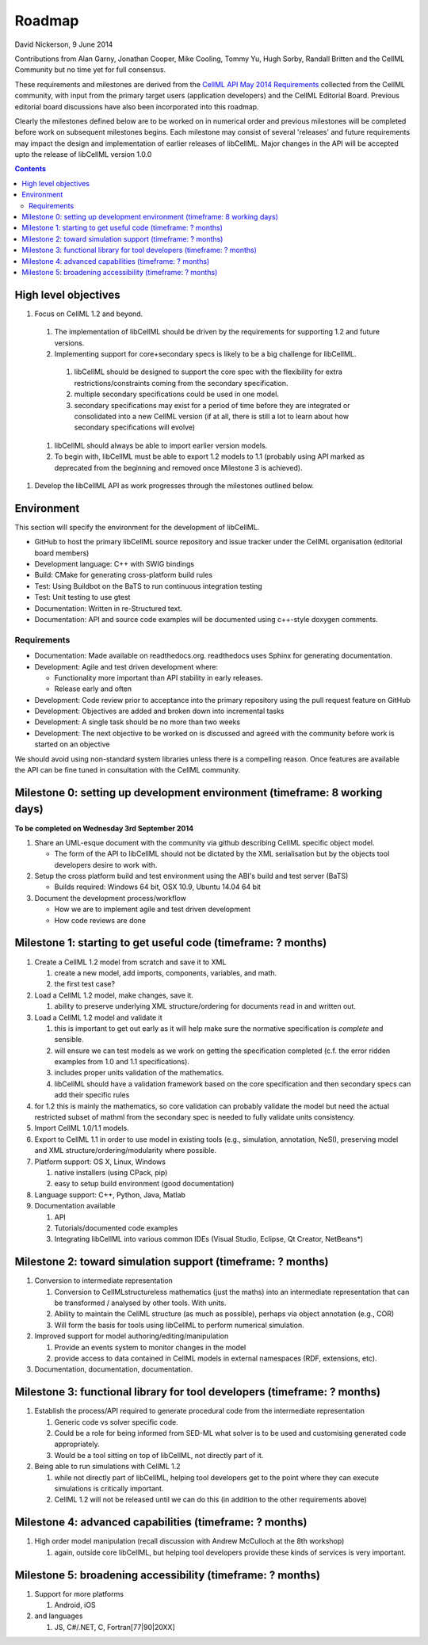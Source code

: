 .. _libcellmlRoadmap:

=======
Roadmap
=======

David Nickerson, 9 June 2014

Contributions from Alan Garny, Jonathan Cooper, Mike Cooling, Tommy Yu, Hugh Sorby, Randall Britten and the CellML Community but no time yet for full consensus.

These requirements and milestones are derived from the `CellML API May 2014 Requirements <https://docs.google.com/document/d/1qMpltGGk19RgFAgkgnG8xZVKyI0Q-ZatcxV7VB_ccKc/edit>`_
collected from the CellML community, with input from the primary target users (application
developers) and the CellML Editorial Board. Previous editorial board discussions have also been
incorporated into this roadmap.

Clearly the milestones defined below are to be worked on in numerical order and previous milestones will be completed before work on subsequent milestones begins. Each milestone may consist of several 'releases' and future requirements may impact the design and implementation of earlier releases of libCellML. Major changes in the API will be accepted upto the release of libCellML version 1.0.0

.. contents::

High level objectives
=====================

#. Focus on CellML 1.2 and beyond.

  #. The implementation of libCellML should be driven by the requirements for supporting 1.2 and future versions.
  #. Implementing support for core+secondary specs is likely to be a big challenge for libCellML.

    #. libCellML should be designed to support the core spec with the flexibility for extra restrictions/constraints coming from the secondary specification.
    #. multiple secondary specifications could be used in one model.
    #. secondary specifications may exist for a period of time before they are integrated or consolidated into a new CellML version (if at all, there is still a lot to learn about how secondary specifications will evolve)

  #. libCellML should always be able to import earlier version models.
  #. To begin with, libCellML must be able to export 1.2 models to 1.1 (probably using API marked as deprecated from the beginning and removed once Milestone 3 is achieved).

#. Develop the libCellML API as work progresses through the milestones outlined below.

Environment
===========

This section will specify the environment for the development of libCellML.

* GitHub to host the primary libCellML source repository and issue tracker under the CellML organisation (editorial board members)
* Development language: C++ with SWIG bindings
* Build: CMake for generating cross-platform build rules
* Test: Using Buildbot on the BaTS to run continuous integration testing
* Test: Unit testing to use gtest
* Documentation: Written in re-Structured text.
* Documentation: API and source code examples will be documented using c++-style  doxygen comments.

Requirements
------------

* Documentation: Made available on readthedocs.org.  readthedocs uses Sphinx for generating documentation.
* Development: Agile and test driven development where:

  * Functionality more important than API stability in early releases.
  * Release early and often

* Development: Code review prior to acceptance into the primary repository using the pull request feature on GitHub
* Development: Objectives are added and broken down into incremental tasks
* Development: A single task should be no more than two weeks
* Development: The next objective to be worked on is discussed and agreed with the community before work is started on an objective

We should avoid using non-standard system libraries unless there is a compelling reason.  Once features are available the API can be fine tuned in consultation with the CellML community.

Milestone 0: setting up development environment (timeframe: 8 working days)
===========================================================================

**To be completed on Wednesday 3rd September 2014**

#. Share an UML-esque document with the community via github describing CellML specific object model.

   * The form of the API to libCellML should not be dictated by the XML serialisation but by the objects tool developers desire to work with.

#. Setup the cross platform build and test environment using the ABI's build and test server (BaTS)

   * Builds required: Windows 64 bit, OSX 10.9, Ubuntu 14.04 64 bit

#. Document the development process/workflow

   * How we are to implement agile and test driven development
   * How code reviews are done

Milestone 1: starting to get useful code (timeframe: ? months)
==============================================================

#. Create a CellML 1.2 model from scratch and save it to XML
   
   #. create a new model, add imports, components, variables, and math.
   #. the first test case?
   
#. Load a CellML 1.2 model, make changes, save it.
   
   #. ability to preserve underlying XML structure/ordering for documents read in and written out.

#. Load a CellML 1.2 model and validate it
   
   #. this is important to get out early as it will help make sure the normative specification is *complete* and sensible.
   #. will ensure we can test models as we work on getting the specification completed (c.f. the error ridden examples from 1.0 and 1.1 specifications).
   #. includes proper units validation of the mathematics.
   #. libCellML should have a validation framework based on the core specification and then secondary specs can add their specific rules

#. for 1.2 this is mainly the mathematics, so core validation can probably validate the model but need the actual restricted subset of mathml from the secondary spec is needed to fully validate units consistency.
#. Import CellML 1.0/1.1 models.
#. Export to CellML 1.1 in order to use model in existing tools (e.g., simulation, annotation, NeSI), preserving model and XML structure/ordering/modularity where possible.
#. Platform support: OS X, Linux, Windows
   
   #. native installers (using CPack, pip)
   #. easy to setup build environment (good documentation)

#. Language support: C++, Python, Java, Matlab
#. Documentation available
   
   #. API
   #. Tutorials/documented code examples
   #. Integrating libCellML into various common IDEs (Visual Studio, Eclipse, Qt Creator, NetBeans*)
   
Milestone 2: toward simulation support (timeframe: ? months)
============================================================

#. Conversion to intermediate representation
   
   #. Conversion to CellMLstructureless mathematics (just the maths) into an intermediate representation that can be transformed / analysed by other tools. With units.
   #. Ability to maintain the CellML structure (as much as possible), perhaps via object annotation (e.g., COR)
   #. Will form the basis for tools using libCellML to perform numerical simulation.
   
#. Improved support for model authoring/editing/manipulation
   
   #. Provide an events system to monitor changes in the model
   #. provide access to data contained in CellML models in external namespaces (RDF, extensions, etc).

#. Documentation, documentation, documentation.

Milestone 3: functional library for tool developers (timeframe: ? months)
=========================================================================

#. Establish the process/API required to generate procedural code from the intermediate representation

   #. Generic code vs solver specific code.
   #. Could be a role for being informed from SED-ML what solver is to be used and customising generated code appropriately.
   #. Would be a tool sitting on top of libCellML, not directly part of it.

#. Being able to run simulations with CellML 1.2

   #. while not directly part of libCellML, helping tool developers get to the point where they can execute simulations is critically important.
   #. CellML 1.2 will not be released until we can do this (in addition to the other requirements above)

Milestone 4: advanced capabilities (timeframe: ? months)
========================================================

#. High order model manipulation (recall discussion with Andrew McCulloch at the 8th workshop)
   
   #. again, outside core libCellML, but helping tool developers provide these kinds of services is very important.

Milestone 5: broadening accessibility (timeframe: ? months)
===========================================================

#. Support for more platforms

   #. Android, iOS

#. and languages
   
   #. JS, C#/.NET, C, Fortran[77|90|20XX]

